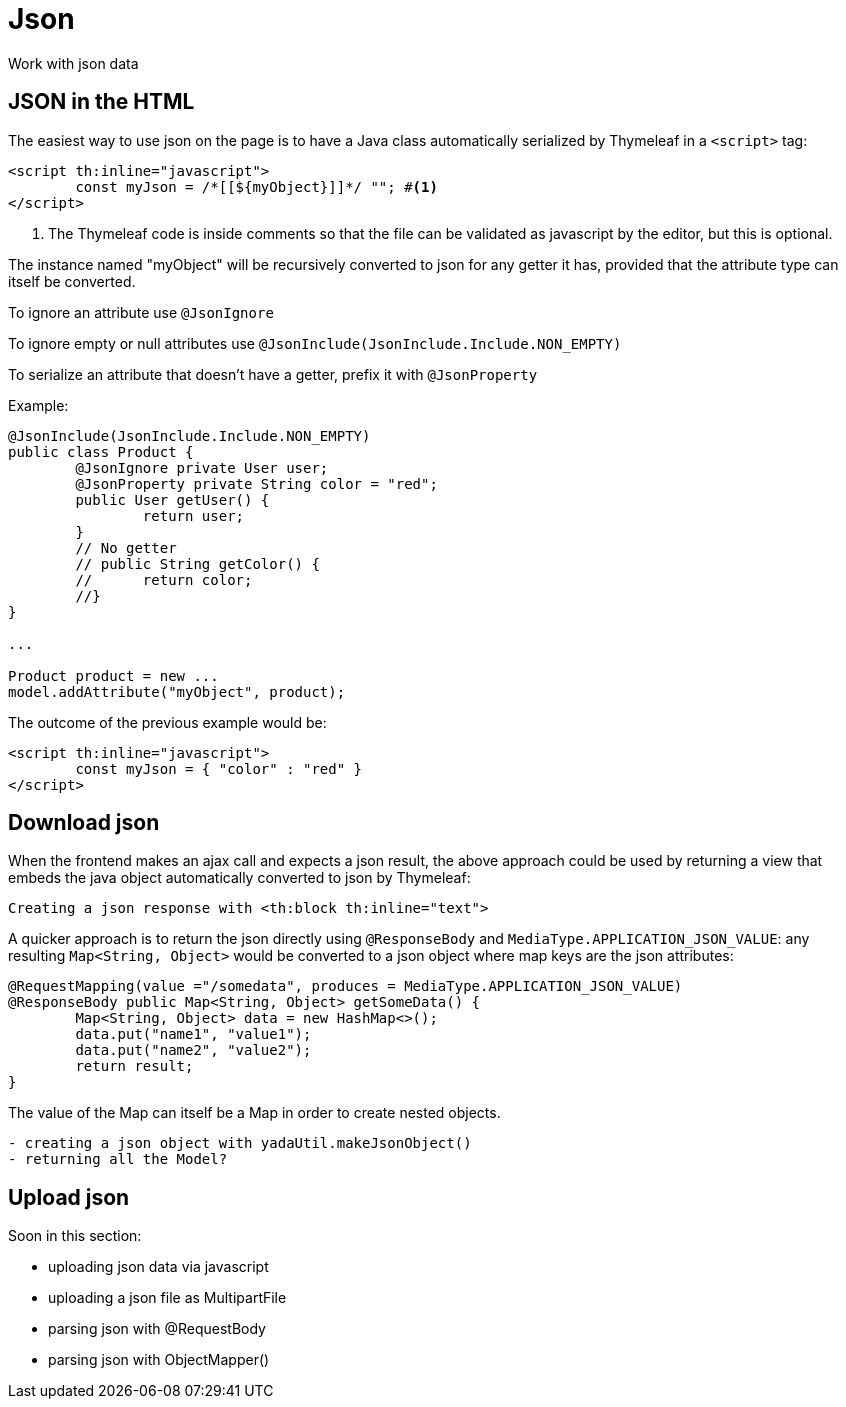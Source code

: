 =  Json
:docinfo: shared

Work with json data

== JSON in the HTML
The easiest way to use json on the page is to have a Java class automatically
serialized by Thymeleaf in a `<script>` tag:

[source,html]
----
<script th:inline="javascript">
	const myJson = /*[[${myObject}]]*/ ""; #<1>
</script>
----
<1> The Thymeleaf code is inside comments so that the file can be validated as javascript 
by the editor, but this is optional.

The instance named "myObject" will be recursively converted to json for any getter
it has, provided that the attribute type can itself be converted.

To ignore an attribute use `@JsonIgnore`

To ignore empty or null attributes use `@JsonInclude(JsonInclude.Include.NON_EMPTY)`

To serialize an attribute that doesn't have a getter, prefix it with `@JsonProperty`

Example:

[source,java]
----
@JsonInclude(JsonInclude.Include.NON_EMPTY)
public class Product {
	@JsonIgnore private User user;
	@JsonProperty private String color = "red";
	public User getUser() {
		return user;
	}
	// No getter
	// public String getColor() {
	//	return color;
	//}
}

...

Product product = new ...
model.addAttribute("myObject", product);

----

The outcome of the previous example would be:

[source,html]
----
<script th:inline="javascript">
	const myJson = { "color" : "red" }
</script>
----

== Download json

When the frontend makes an ajax call and expects a json result, the above
approach could be used by returning a view that embeds the java object
automatically converted to json by Thymeleaf:

[.todo]
----
Creating a json response with <th:block th:inline="text">
----

A quicker approach is to
return the json directly using `@ResponseBody` and `MediaType.APPLICATION_JSON_VALUE`:
any resulting `Map<String, Object>` would be converted to a json object where
map keys are the json attributes:

[source,java]
----
@RequestMapping(value ="/somedata", produces = MediaType.APPLICATION_JSON_VALUE)
@ResponseBody public Map<String, Object> getSomeData() {
	Map<String, Object> data = new HashMap<>();
	data.put("name1", "value1");
	data.put("name2", "value2");
	return result;
}
----

The value of the Map can itself be a Map in order to create nested objects.


[.todo]
----

- creating a json object with yadaUtil.makeJsonObject()
- returning all the Model?

----

== Upload json

Soon in this section:

- uploading json data via javascript
- uploading a json file as MultipartFile
- parsing json with @RequestBody
- parsing json with ObjectMapper()